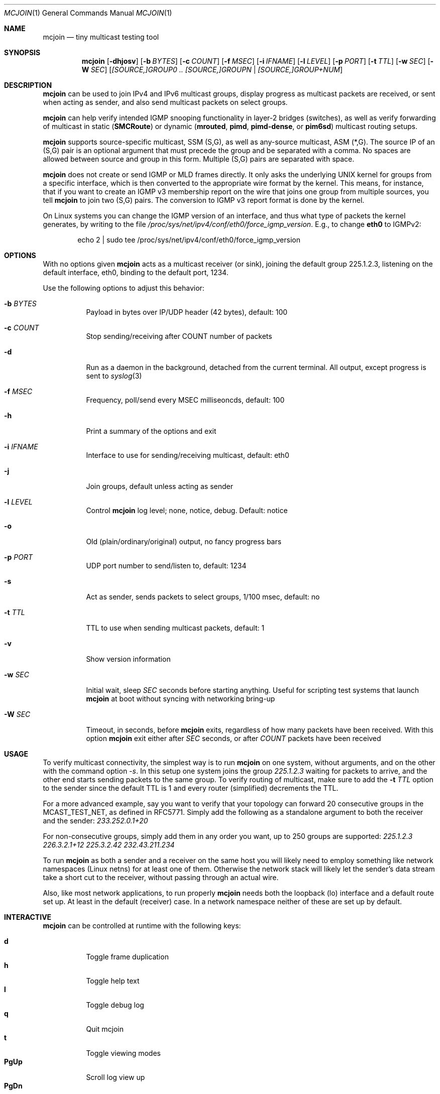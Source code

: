 .\" Hey Emacs, this is an -*- nroff -*- document
.\"
.\" Copyright (C) 2008-2021  Joachim Wiberg
.\"
.\" Permission to use, copy, modify, and/or distribute this software for any
.\" purpose with or without fee is hereby granted, provided that the above
.\" copyright notice and this permission notice appear in all copies.
.\" 
.\" THE SOFTWARE IS PROVIDED "AS IS" AND THE AUTHOR DISCLAIMS ALL WARRANTIES
.\" WITH REGARD TO THIS SOFTWARE INCLUDING ALL IMPLIED WARRANTIES OF
.\" MERCHANTABILITY AND FITNESS. IN NO EVENT SHALL THE AUTHOR BE LIABLE FOR
.\" ANY SPECIAL, DIRECT, INDIRECT, OR CONSEQUENTIAL DAMAGES OR ANY DAMAGES
.\" WHATSOEVER RESULTING FROM LOSS OF USE, DATA OR PROFITS, WHETHER IN AN
.\" ACTION OF CONTRACT, NEGLIGENCE OR OTHER TORTIOUS ACTION, ARISING OUT OF
.\" OR IN CONNECTION WITH THE USE OR PERFORMANCE OF THIS SOFTWARE.
.\"
.Dd January 14, 2021
.Dt MCJOIN 1
.Os
.Sh NAME
.Nm mcjoin
.Nd tiny multicast testing tool
.Sh SYNOPSIS
.Nm
.Op Fl dhjosv
.Op Fl b Ar BYTES
.Op Fl c Ar COUNT
.Op Fl f Ar MSEC
.Op Fl i Ar IFNAME
.Op Fl l Ar LEVEL
.Op Fl p Ar PORT
.Op Fl t Ar TTL
.Op Fl w Ar SEC
.Op Fl W Ar SEC
.Op Ar [SOURCE,]GROUP0 .. [SOURCE,]GROUPN | [SOURCE,]GROUP+NUM
.Sh DESCRIPTION
.Nm
can be used to join IPv4 and IPv6 multicast groups, display progress as
multicast packets are received, or sent when acting as sender, and also
send multicast packets on select groups.
.Pp
.Nm
can help verify intended IGMP snooping functionality in layer-2 bridges
(switches), as well as verify forwarding of multicast in static
.Nm ( SMCRoute )
or dynamic
.Nm ( mrouted ,
.Nm pimd ,
.Nm pimd-dense ,
or
.Nm pim6sd )
multicast routing setups.
.Pp
.Nm
supports source-specific multicast, SSM (S,G), as well as any-source
multicast, ASM (*,G).  The source IP of an (S,G) pair is an optional
argument that must precede the group and be separated with a comma.  No
spaces are allowed between source and group in this form.  Multiple
(S,G) pairs are separated with space.
.Pp
.Nm
does not create or send IGMP or MLD frames directly.  It only asks the
underlying UNIX kernel for groups from a specific interface, which is
then converted to the appropriate wire format by the kernel.  This
means, for instance, that if you want to create an IGMP v3 membership
report on the wire that joins one group from multiple sources, you tell
.Nm
to join two (S,G) pairs.  The conversion to IGMP v3 report format is
done by the kernel.
.Pp
On Linux systems you can change the IGMP version of an interface, and
thus what type of packets the kernel generates, by writing to the file
.Pa /proc/sys/net/ipv4/conf/eth0/force_igmp_version .
E.g., to change
.Cm eth0
to IGMPv2:
.Bd -literal -offset indent
echo 2 | sudo tee /proc/sys/net/ipv4/conf/eth0/force_igmp_version
.Ed
.Sh OPTIONS
With no options given
.Nm
acts as a multicast receiver (or sink), joining the default group
225.1.2.3, listening on the default interface, eth0, binding to the
default port, 1234.
.Pp
Use the following options to adjust this behavior:
.Bl -tag -width Ds
.It Fl b Ar BYTES
Payload in bytes over IP/UDP header (42 bytes), default: 100
.It Fl c Ar COUNT
Stop sending/receiving after COUNT number of packets
.It Fl d
Run as a daemon in the background, detached from the current terminal.
All output, except progress is sent to
.Xr syslog 3
.It Fl f Ar MSEC
Frequency, poll/send every MSEC milliseoncds, default: 100
.It Fl h
Print a summary of the options and exit
.It Fl i Ar IFNAME
Interface to use for sending/receiving multicast, default: eth0
.It Fl j
Join groups, default unless acting as sender
.It Fl l Ar LEVEL
Control
.Nm
log level; none, notice, debug.  Default: notice
.It Fl o
Old (plain/ordinary/original) output, no fancy progress bars
.It Fl p Ar PORT
UDP port number to send/listen to, default: 1234
.It Fl s
Act as sender, sends packets to select groups, 1/100 msec, default: no
.It Fl t Ar TTL
TTL to use when sending multicast packets, default: 1
.It Fl v
Show version information
.It Fl w Ar SEC
Initial wait, sleep
.Ar SEC
seconds before starting anything.  Useful for scripting test systems
that launch
.Nm
at boot without syncing with networking bring-up
.It Fl W Ar SEC
Timeout, in seconds, before
.Nm
exits, regardless of how many packets have been received.  With this
option
.Nm
exit either after
.Ar SEC
seconds, or after
.Ar COUNT
packets have been received
.El
.Sh USAGE
To verify multicast connectivity, the simplest way is to run
.Nm
on one system, without arguments, and on the other with the command
option
.Ar -s .
In this setup one system joins the group
.Ar 225.1.2.3
waiting for packets to arrive, and the other end starts sending packets
to the same group.  To verify routing of multicast, make sure to add the
.Fl t Ar TTL
option to the sender since the default TTL is 1 and every router
(simplified) decrements the TTL.
.Pp
For a more advanced example, say you want to verify that your topology
can forward 20 consecutive groups in the MCAST_TEST_NET, as defined in
RFC5771.  Simply add the following as a standalone argument to both the
receiver and the sender:
.Ar 233.252.0.1+20
.Pp
For non-consecutive groups, simply add them in any order you want, up to
250 groups are supported:
.Ar 225.1.2.3 226.3.2.1+12 225.3.2.42 232.43.211.234
.Pp
To run
.Nm
as both a sender and a receiver on the same host you will likely need to
employ something like network namespaces (Linux netns) for at least one
of them.  Otherwise the network stack will likely let the sender's data
stream take a short cut to the receiver, without passing through an
actual wire.
.Pp
Also, like most network applications, to run properly
.Nm
needs both the loopback (lo) interface and a default route set up.  At
least in the default (receiver) case.  In a network namespace neither of
these are set up by default.
.Sh INTERACTIVE
.Nm
can be controlled at runtime with the following keys:
.Pp
.Bl -tag -width Ctrl-L -compact -indent
.It Cm d
Toggle frame duplication
.It Cm h
Toggle help text
.It Cm l
Toggle debug log
.It Cm q
Quit mcjoin
.It Cm t
Toggle viewing modes
.It Cm PgUp
Scroll log view up
.It Cm PgDn
Scroll log view down
.It Cm Ctrl-L
Refresh display
.It Cm Ctrl-C
Quit mcjoin
.El
.Sh SEE ALSO
.Xr ping 1 ,
.Xr mgen 1 ,
.Xr nemesis 1
.Sh BUGS
Use the project's GitHub page to file bug reports, feature requests or
patches (preferably as GitHub pull requests), or questions at
.Aq https://github.com/troglobit/mcjoin
.Sh AUTHORS
Originally based on an example by David Stevens, further developed and
maintained by Joachim Wiberg at GitHub.
